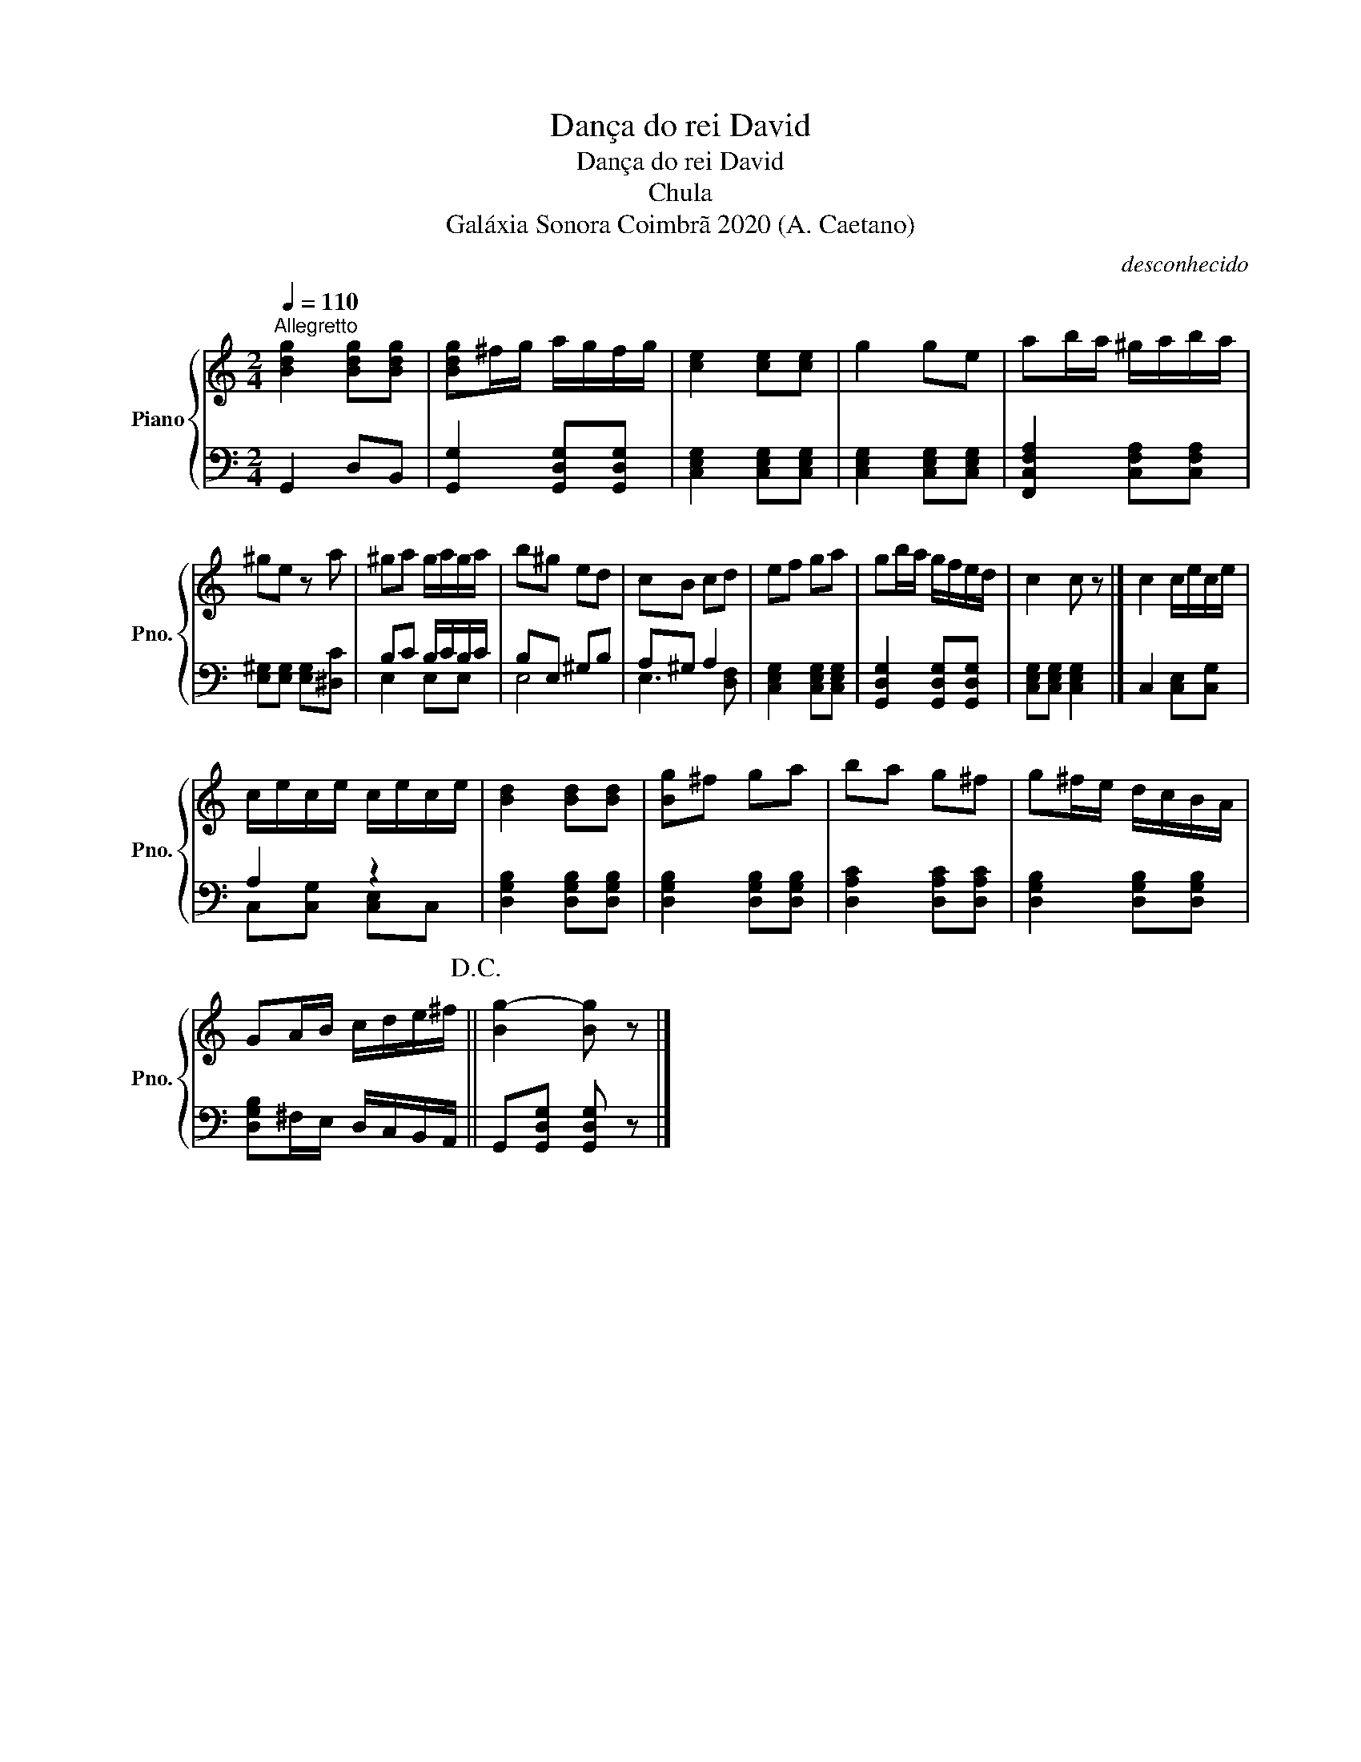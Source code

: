 X:1
T:Dança do rei David
T:Dança do rei David
T:Chula
T:Galáxia Sonora Coimbrã 2020 (A. Caetano)
C:desconhecido
Z:Galáxia Sonora Coimbrã 2020 (A. Caetano)
%%score { 1 | ( 2 3 ) }
L:1/8
Q:1/4=110
M:2/4
K:C
V:1 treble nm="Piano" snm="Pno."
V:2 bass 
V:3 bass 
V:1
"^Allegretto" [Bdg]2 [Bdg][Bdg] | [Bdg]^f/g/ a/g/f/g/ | [ce]2 [ce][ce] | g2 ge | ab/a/ ^g/a/b/a/ | %5
 ^ge z a | ^ga g/a/g/a/ | b^g ed | cB cd | ef ga | gb/a/ g/f/e/d/ | c2 c z |] c2 c/e/c/e/ | %13
 c/e/c/e/ c/e/c/e/ | [Bd]2 [Bd][Bd] | [Bg]^f ga | ba g^f | g^f/e/ d/c/B/A/ | %18
 GA/B/ c/d/e/^f/!D.C.! || [Bg-]2 [Bg] z |] %20
V:2
 G,,2 D,B,, | [G,,G,]2 [G,,D,G,][G,,D,G,] | [C,E,G,]2 [C,E,G,][C,E,G,] | %3
 [C,E,G,]2 [C,E,G,][C,E,G,] | [F,,C,F,A,]2 [C,F,A,][C,F,A,] | [E,^G,][E,G,] [E,G,][^D,C] | %6
 B,C B,/C/B,/C/ | B,E, ^G,B, | A,^G, A,2 | [C,E,G,]2 [C,E,G,][C,E,G,] | %10
 [G,,D,G,]2 [G,,D,G,][G,,D,G,] | [C,E,G,][C,E,G,] [C,E,G,]2 |] C,2 [C,E,][C,G,] | A,2 z2 | %14
 [D,G,B,]2 [D,G,B,][D,G,B,] | [D,G,B,]2 [D,G,B,][D,G,B,] | [D,A,C]2 [D,A,C][D,A,C] | %17
 [D,G,B,]2 [D,G,B,][D,G,B,] | [D,G,B,]^F,/E,/ D,/C,/B,,/A,,/ || G,,[G,,D,G,] [G,,D,G,] z |] %20
V:3
 x4 | x4 | x4 | x4 | x4 | x4 | E,2 E,E, | E,4 | E,3 [D,F,] | x4 | x4 | x4 |] x4 | %13
 C,[C,G,] [C,E,]C, | x4 | x4 | x4 | x4 | x4 || x4 |] %20

